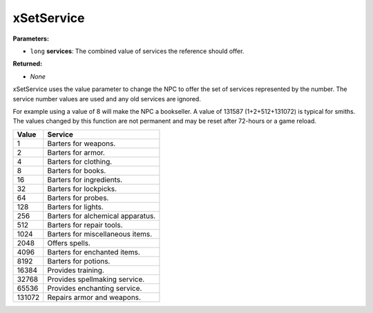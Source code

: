 
xSetService
========================================================

**Parameters:**

- ``long`` **services**: The combined value of services the reference should offer.

**Returned:**

- *None*

xSetService uses the value parameter to change the NPC to offer the set of services represented by the number. The service number values are used and any old services are ignored.

For example using a value of 8 will make the NPC a bookseller. A value of 131587 (1+2+512+131072) is typical for smiths. The values changed by this function are not permanent and may be reset after 72-hours or a game reload.

====== =================================
Value  Service
====== =================================
1      Barters for weapons.
2      Barters for armor.
4      Barters for clothing.
8      Barters for books.
16     Barters for ingredients.
32     Barters for lockpicks.
64     Barters for probes.
128    Barters for lights.
256    Barters for alchemical apparatus.
512    Barters for repair tools.
1024   Barters for miscellaneous items.
2048   Offers spells.
4096   Barters for enchanted items.
8192   Barters for potions.
16384  Provides training.
32768  Provides spellmaking service.
65536  Provides enchanting service.
131072 Repairs armor and weapons.
====== =================================
